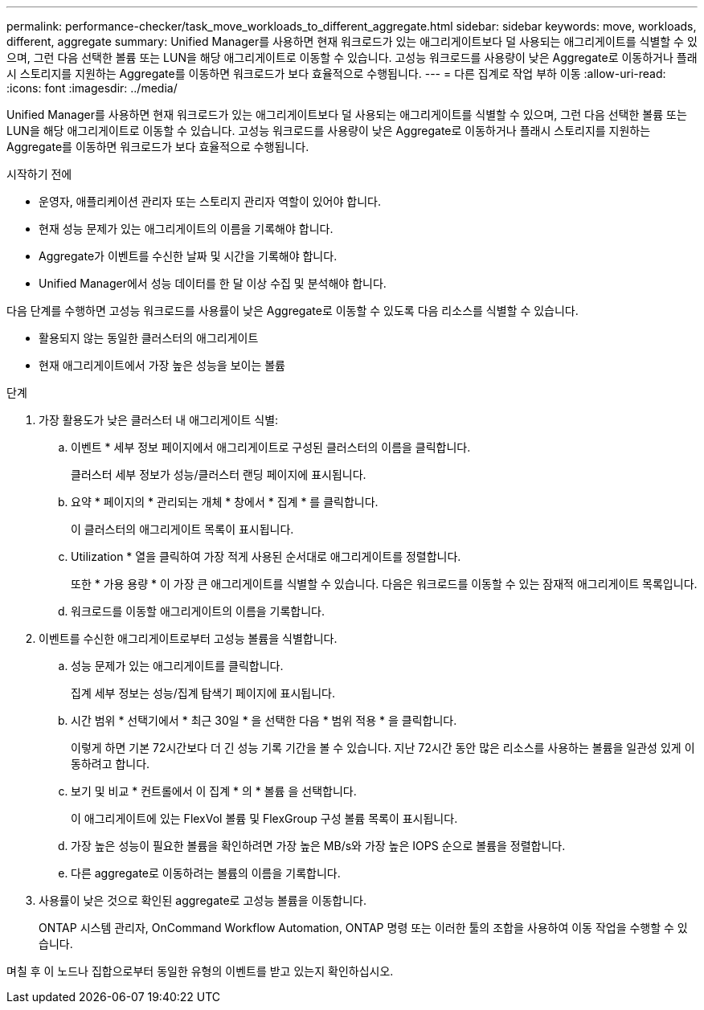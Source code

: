 ---
permalink: performance-checker/task_move_workloads_to_different_aggregate.html 
sidebar: sidebar 
keywords: move, workloads, different, aggregate 
summary: Unified Manager를 사용하면 현재 워크로드가 있는 애그리게이트보다 덜 사용되는 애그리게이트를 식별할 수 있으며, 그런 다음 선택한 볼륨 또는 LUN을 해당 애그리게이트로 이동할 수 있습니다. 고성능 워크로드를 사용량이 낮은 Aggregate로 이동하거나 플래시 스토리지를 지원하는 Aggregate를 이동하면 워크로드가 보다 효율적으로 수행됩니다. 
---
= 다른 집계로 작업 부하 이동
:allow-uri-read: 
:icons: font
:imagesdir: ../media/


[role="lead"]
Unified Manager를 사용하면 현재 워크로드가 있는 애그리게이트보다 덜 사용되는 애그리게이트를 식별할 수 있으며, 그런 다음 선택한 볼륨 또는 LUN을 해당 애그리게이트로 이동할 수 있습니다. 고성능 워크로드를 사용량이 낮은 Aggregate로 이동하거나 플래시 스토리지를 지원하는 Aggregate를 이동하면 워크로드가 보다 효율적으로 수행됩니다.

.시작하기 전에
* 운영자, 애플리케이션 관리자 또는 스토리지 관리자 역할이 있어야 합니다.
* 현재 성능 문제가 있는 애그리게이트의 이름을 기록해야 합니다.
* Aggregate가 이벤트를 수신한 날짜 및 시간을 기록해야 합니다.
* Unified Manager에서 성능 데이터를 한 달 이상 수집 및 분석해야 합니다.


다음 단계를 수행하면 고성능 워크로드를 사용률이 낮은 Aggregate로 이동할 수 있도록 다음 리소스를 식별할 수 있습니다.

* 활용되지 않는 동일한 클러스터의 애그리게이트
* 현재 애그리게이트에서 가장 높은 성능을 보이는 볼륨


.단계
. 가장 활용도가 낮은 클러스터 내 애그리게이트 식별:
+
.. 이벤트 * 세부 정보 페이지에서 애그리게이트로 구성된 클러스터의 이름을 클릭합니다.
+
클러스터 세부 정보가 성능/클러스터 랜딩 페이지에 표시됩니다.

.. 요약 * 페이지의 * 관리되는 개체 * 창에서 * 집계 * 를 클릭합니다.
+
이 클러스터의 애그리게이트 목록이 표시됩니다.

.. Utilization * 열을 클릭하여 가장 적게 사용된 순서대로 애그리게이트를 정렬합니다.
+
또한 * 가용 용량 * 이 가장 큰 애그리게이트를 식별할 수 있습니다. 다음은 워크로드를 이동할 수 있는 잠재적 애그리게이트 목록입니다.

.. 워크로드를 이동할 애그리게이트의 이름을 기록합니다.


. 이벤트를 수신한 애그리게이트로부터 고성능 볼륨을 식별합니다.
+
.. 성능 문제가 있는 애그리게이트를 클릭합니다.
+
집계 세부 정보는 성능/집계 탐색기 페이지에 표시됩니다.

.. 시간 범위 * 선택기에서 * 최근 30일 * 을 선택한 다음 * 범위 적용 * 을 클릭합니다.
+
이렇게 하면 기본 72시간보다 더 긴 성능 기록 기간을 볼 수 있습니다. 지난 72시간 동안 많은 리소스를 사용하는 볼륨을 일관성 있게 이동하려고 합니다.

.. 보기 및 비교 * 컨트롤에서 이 집계 * 의 * 볼륨 을 선택합니다.
+
이 애그리게이트에 있는 FlexVol 볼륨 및 FlexGroup 구성 볼륨 목록이 표시됩니다.

.. 가장 높은 성능이 필요한 볼륨을 확인하려면 가장 높은 MB/s와 가장 높은 IOPS 순으로 볼륨을 정렬합니다.
.. 다른 aggregate로 이동하려는 볼륨의 이름을 기록합니다.


. 사용률이 낮은 것으로 확인된 aggregate로 고성능 볼륨을 이동합니다.
+
ONTAP 시스템 관리자, OnCommand Workflow Automation, ONTAP 명령 또는 이러한 툴의 조합을 사용하여 이동 작업을 수행할 수 있습니다.



며칠 후 이 노드나 집합으로부터 동일한 유형의 이벤트를 받고 있는지 확인하십시오.
